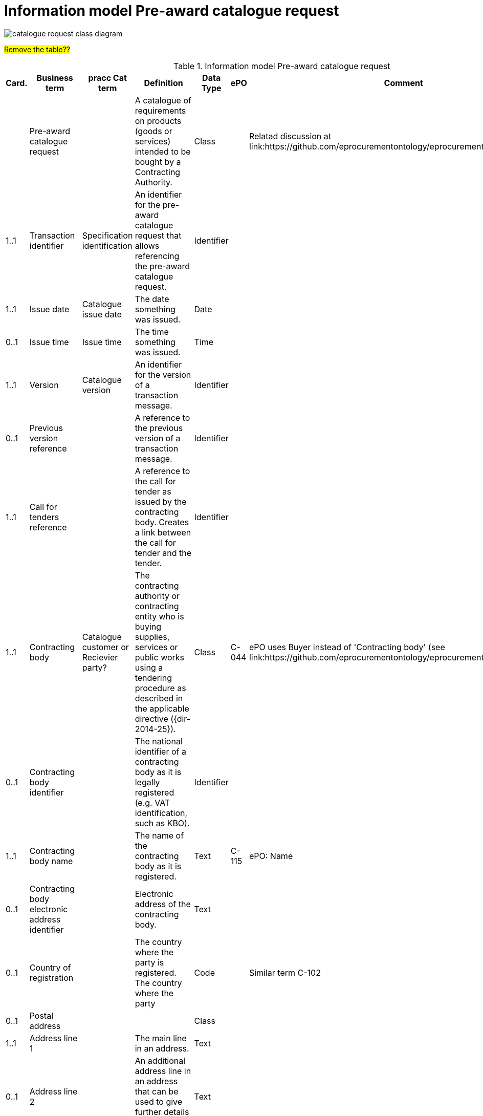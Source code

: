 [[information-model-pacr]]
= Information model Pre-award catalogue request

image::images/CatalogueRequest.jpg[catalogue request class diagram]


#Remove the table??#

.Information model Pre-award catalogue request
[cols="1,2,2,8,1,3,3",options="header"]
|====
|Card.
|Business term
|pracc Cat term
|Definition
|Data Type
|ePO
|Comment

|
|Pre-award catalogue request
|
|A catalogue of requirements on products (goods or services) intended to be bought by a Contracting Authority.
|Class
|
|Relatad discussion at link:https://github.com/eprocurementontology/eprocurementontology/issues/46

|1..1
|Transaction identifier
|Specification identification
|An identifier for the pre-award catalogue request that allows referencing the pre-award catalogue request.
|Identifier
|
|

|1..1
|Issue date
|Catalogue issue date
|The date something was issued.
|Date
|
|

|0..1
|Issue time
|Issue time
|The time something was issued.
|Time
|
|

|1..1
|Version
| Catalogue version
|An identifier for the version of a transaction message.
|Identifier
|
|

|0..1
|Previous version reference
|
|A reference to the previous version of a transaction message.
|Identifier
|
|

|1..1
|Call for tenders reference
|
|A reference to the call for tender as issued by the contracting body.
Creates a link between the call for tender and the tender.
|Identifier
|
|

|1..1
|Contracting body
| Catalogue customer or Recievier party?
|The contracting authority or contracting entity who is buying supplies, services or public works using a tendering procedure as described in the applicable directive ({dir-2014-25}).
|Class
|C-044
|ePO uses Buyer instead of 'Contracting body' (see link:https://github.com/eprocurementontology/eprocurementontology/issues/3)

|0..1
|Contracting body identifier
|
|The national identifier of a contracting body as it is legally registered (e.g. VAT identification, such as KBO).
|Identifier
|
|

|1..1
|Contracting body name
|
|The name of the contracting body as it is registered.
|Text
|C-115
|ePO: Name

|0..1
|Contracting body electronic address identifier
|
|Electronic address of the contracting body.
|Text
|
|

|0..1
|Country of registration
|
|The country where the party is registered.
The country where the party
|Code
|
|Similar term C-102

|0..1
|Postal address
|
|
|Class
|
|

|1..1
|Address line 1
|
|The main line in an address.
|Text
|
|

|0..1
|Address line 2
|
|An additional address line in an address that can be used to give further details supplementing the main line.
|Text
|
|

|1..1
|City
|
|The common name of a city where the address is located.
|Text
|
|

|1..1
|Post code
|
|The identifier for an addressable group of properties according to the relevant postal service, such as a ZIP code or post code.
|Identifier
|C-023
|ePO: Postal code

|1..1
|Country code
|
|A code that identifies the country.
|Code
|C-102
|

|0..1
|Country subdivision code
|
|A code that identifies a subdivision of a country, e.,g., a province or district.
|Code
|
|

|0..1
|Contact person
|
|
|Class
|C-115
|Named Contact in the ePO

|1..1
|Contact point
|
|The contact point's name.
|Name
|
|


|0..1
|Contact telephone number
|
|A phone number for the contact point.
|Text
|C-116
|ePO: Phone

|0..1
|Contact email address
|
|An e-mail address for the contact point.
|Text
|C-119
|ePO: Email


|0..1
|Economic operator
|Catalogue supplier or provider party?
|Any natural or legal person or public entity or group of such persons and/or entities, including any temporary association of undertakings, which offers the execution of works and/or a work, the supply of products or the provision of services on the market.
|Class
|C-026
|

|0..1
|Economic operator identifier
|
|An identifier that identifies the economic operator, such as a legal registration identifier.
|Identifier
|
|

|1..1
|Economic operator name
|
|The name of the economic operator.
|Text
|C-050
|ePO: Name

|0..1
|Economic operator electronic address
 identifier
 |
|Electronic address of the economic operator.
|Identifier
|
|

|0..1
|Country of registration
|
|The country where the party is registered.
|Code
|
|

|0..1
|Postal address
|
|
|Class
|
|

|1..1
|Address line 1
|
|The main line in an address.
|Text
|
|

|0..1
|Address line 2
|
|An additional address line in an address that can be used to give further details supplementing the main line.
|Text
|
|

|1..1
|City
|
|The common name of a city where the address is located.
|Text
|
|

|1..1
|Post code
|
|The identifier for an addressable group of properties according to the relevant postal service, such as a ZIP code or post code.
|Identifier
|C-023
|ePO: Postal code

|1..1
|Country code
|
|A code that identifies the country.
|Code
|C-124
|ePO: Country

|0..1
|Country subdivision code
|
|A code that identifies a subdivision of a country, e.,g., a province or district.
|Code
|
|

|0..1
|Contact person
|
|
|Class
|C-115
|ePO: Contact

|1..1
|Contact point
|
|The contact point's name.
|Name
|
|

|0..1
|Contact telephone number
|
|A phone number for the contact point.
|Text
|C-116
|ePO: Phone

|0..1
|Contact email address
|
|An e-mail address for the contact point.
|String
|C-119
|ePO: Email


|1..n
|Catalogue request line
|Pre award catalogue line
|A line in a pre-award cataloue request specifying
|Class
|
|

|1..1
|Catalogue request line identifier
|Pre award catalogue line identifier
|An identifer for the catalogue request line being unique within pre-award catalogue request.
|Identifier
|
|

|0..1
|Estimated value
|
|The estimated value of the an item or an requested item.
|Numeric
|C-016
|

|0..1
|Total budget amount
|
|The total budget amount for the requested item.
|Numeric
|
|

|0..n
|Item request
|Pre award catalogue item details
|
|Class
|
|

|1..1
|Item request identifier
|
|An identifier for the item request being unique within a transaction.
|Identifier
|
|

|1..1
|Item request name
|	Item name
|A name for the item request, e.g., the kind of item that is requested.
|Text
|
|

|0..1
|Item request description
|Item description
|A description of the item request specifying the kind of item that is requested.
|Text
|
|

|0..1
|Item request quantity
|
|The quantity of the requested item offered in a pre-award catalogue.
|Numeric
|
|

|0..1
|Item request minimum quantity
|	Minimum order quantity
|The minimum quantity of the requested item offered in a pre-award catalogue.
|Numeric
|
|

|0..1
|Item request maximum quantity
|	Maximum order quantity
|The maximum quantity of the requested item offered in a pre-award catalogue.
|Numeric
|
|

|0..1
|Item request minimum price
|
|The minimum price the requested item should have.
|Numeric
|
|

|0..1
|Item request maximum price
|
|The maximum price the requested item should have.
|Numeric
|
|

|0..n
|Item request classification
|	Commodity classification
|
|Class
|
|

|1..1
|Item classification code
|	Item classification code
|A code for classifying the item by its type or nature.
|Code
|
|

|0..1
|Item classification name
|
|The name of the classification for this item.
|Text
|
|

|0..n
|Item property request
|	Additional item property
|A requested property of an requested item.
A property describes a characteristic of an item, e.g., the length, width and height of an item.
|Class
|
|

|1..1
|Item property identifier
|		Item property identifier
|A property identifier for the property of the item or requested item.
|Identifier
|
|

|1..1
|Item property name
|		Item property name
|The name of the property.
|Text
|
|

|0..1
|Item property description
|
|A description of the item property.
|Text
|
|

|0..1
|Item property classification
|
|A classification of an item property according to a standardized property system.
|Class
|
|

|1..1
|Item property classification code
|	Item property classification code
|Code for the item property according to a property code system
|Code
|
|

|0..1
|Item property classification name
|
|The name of the item property in the referenced classification system.
|Text
|
|

|1..1
|Item property relevance
|
|States whether the property described is Required, Optional, Forbidden, For information.
|Code
|
|

|0..1
|Item property value
|	Item property value
|The value of the item property.
|Text
|
|

|0..1
|Item property unit of measure
|Item property unit of measure
|The unit of measure in which the property value is stated, if relevant.
|Code
|
|

|0..1
|Item property minimum value
|
|A value defining the upper boundary of the value range within which the actual value of the item property is allowed.
|Numeric
|
|

|0..1
|Item property maximum value
|
|A value defining the upper boundary of the value range within which the actual value of the item property is allowed.
|Numeric
|
|

|0..1
|Delivery period request
|
|The period of time an requested item should be delivered.
|Class
|
|

|1..1
|Period start date
|
|The date when the period starts
|Date
|
|

|1..1
|Period end date
|
|The date when the period ends.
|Date
|
|


|0..n
|Item information request
|
|A piece of information on an item that has to be provided in the response document.
|Class
|
|

|1..1
|Information request identifier
|
|An identifier of an information request that allows to reference the information request.
|Identifier
|
|

|0..1
|Information request name
|
|A name of the requested information.
|Text
|
|

|1..1
|Information request reference
|
|A code representing the requested information
|Code
|
|

|1..1
|Information request relevance
|
|Relevance of the requested information in the response document, in particular, of it is mandatory or optional.
|Code
|
|

|0..n
|Additional document
|
|A document with additional specifications.
|Class
|
|

|1..1
|Document identifier
|
|Identifier of a document
|Identifier
|
|

|1..1
|Document name
|
|The file name of the document.
|Text
|
|

|0..1
|Document description
|
|Textual description of the document.
|Text
|
|

|0..1
|Document digest
|
|Digest of the document.
|Text
|
|

|0..1
|Document digest method code
|
|Code that indicates the algorithm used to calculate the hash.
|Code
|
|

|0..1
|External document URI
|
|The Uniform Resource Identifier (URI) that identifies where the external document is located.
|URI
|
|


|0..n
|Item requirement
|
|A functional requirement on an item that is not related to a property of the item and has to be proven by a specification, label, test report or any other means of proof.
|Class
|
|

|1..1
|Item requirement identifier
|
|An identifier of the item requirement that allows referencing the item requirement.
|Identifier
|
|

|0..1
|Item requirement name
|
|The name of the requirement for the requested item.
|Text
|
|

|1..1
|Item requirement type
|
|A code specifying the type of the item requirement, e.g., if it is a social or environmental requirement.
|Code
|
|

|1..1
|Item requirement code
|
|A code specifying the requirement for the item.
|Code
|
|

|0..1
|Item requirement reference
|
|A reference to an external specification of the item requirement.
|URI
|
|

|1..1
|Item requirement relevance
|
|States whether the property described is Mandatory, Optional, Forbidden, For information.
|Code
|
|

|0..1
|Call for tenders award criterion reference
|
|A reference to the awarding criterion that the tender fulfills.
|Text
|
|

|====

